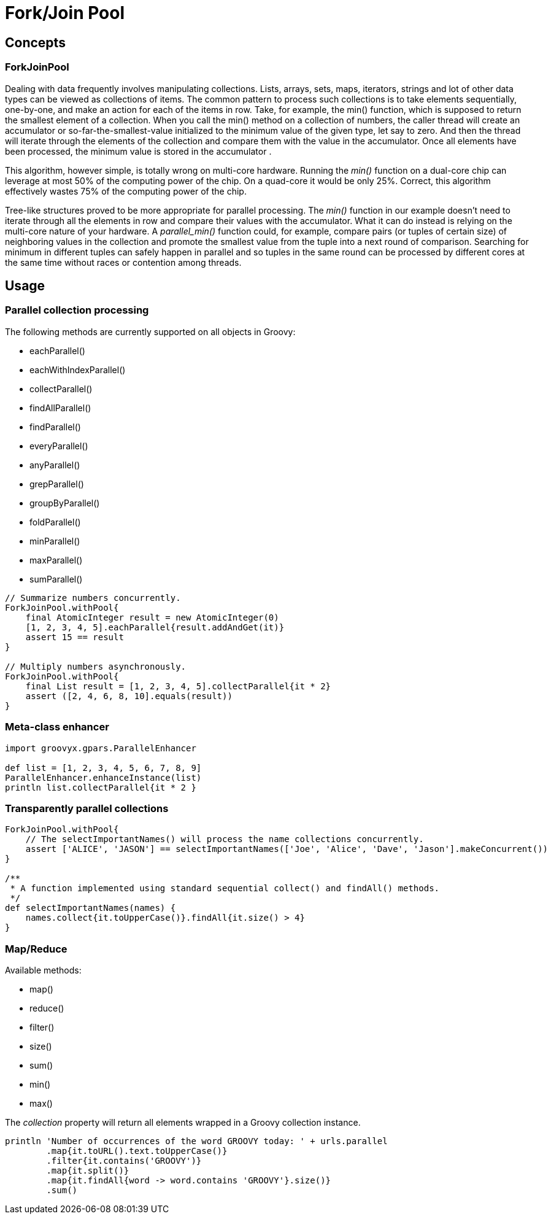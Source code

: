 = Fork/Join Pool

== Concepts

=== ForkJoinPool

Dealing with data frequently involves manipulating collections. Lists, arrays, sets, maps, iterators,
strings and lot of other data types can be viewed as collections of items. The common pattern to process
such collections is to take elements sequentially, one-by-one, and make an action for each of the items
in row. Take, for example, the min() function, which is supposed to return the smallest element of a
collection. When you call the min() method on a collection of numbers, the caller thread will create an
accumulator or so-far-the-smallest-value initialized to the minimum value of the given type, let say to
zero.  And then the thread will iterate through the elements of the collection and compare them with the
value in the accumulator.  Once all elements have been processed, the minimum value is stored in the
accumulator .

This algorithm, however simple, is totally wrong on multi-core hardware. Running the _min()_ function on a
dual-core chip can leverage at most 50% of the computing power of the chip. On a quad-core it would be only
25%.  Correct, this algorithm effectively wastes 75% of the computing power of the chip.

Tree-like structures proved to be more appropriate for parallel processing. The _min()_ function in our
example doesn't need to iterate through all the elements in row and compare their values with the
accumulator.  What it can do instead is relying on the multi-core nature of your hardware.  A
_parallel_min()_ function could, for example, compare pairs (or tuples of certain size) of neighboring
values in the collection and promote the smallest value from the tuple into a next round of comparison.
Searching for minimum in different tuples can safely happen in parallel and so tuples in the same round can
be processed by different cores at the same time without races or contention among threads.

== Usage

=== Parallel collection processing

The following methods are currently supported on all objects in Groovy:

* eachParallel()
* eachWithIndexParallel()
* collectParallel()
* findAllParallel()
* findParallel()
* everyParallel()
* anyParallel()
* grepParallel()
* groupByParallel()
* foldParallel()
* minParallel()
* maxParallel()
* sumParallel()

----
// Summarize numbers concurrently.
ForkJoinPool.withPool{
    final AtomicInteger result = new AtomicInteger(0)
    [1, 2, 3, 4, 5].eachParallel{result.addAndGet(it)}
    assert 15 == result
}

// Multiply numbers asynchronously.
ForkJoinPool.withPool{
    final List result = [1, 2, 3, 4, 5].collectParallel{it * 2}
    assert ([2, 4, 6, 8, 10].equals(result))
}
----

=== Meta-class enhancer

----
import groovyx.gpars.ParallelEnhancer

def list = [1, 2, 3, 4, 5, 6, 7, 8, 9]
ParallelEnhancer.enhanceInstance(list)
println list.collectParallel{it * 2 }
----

=== Transparently parallel collections

----
ForkJoinPool.withPool{
    // The selectImportantNames() will process the name collections concurrently.
    assert ['ALICE', 'JASON'] == selectImportantNames(['Joe', 'Alice', 'Dave', 'Jason'].makeConcurrent())
}

/**
 * A function implemented using standard sequential collect() and findAll() methods.
 */
def selectImportantNames(names) {
    names.collect{it.toUpperCase()}.findAll{it.size() > 4}
}
----

=== Map/Reduce

Available methods:

* map()
* reduce()
* filter()
* size()
* sum()
* min()
* max()

The _collection_ property will return all elements wrapped in a Groovy collection instance.

----
println 'Number of occurrences of the word GROOVY today: ' + urls.parallel
        .map{it.toURL().text.toUpperCase()}
        .filter{it.contains('GROOVY')}
        .map{it.split()}
        .map{it.findAll{word -> word.contains 'GROOVY'}.size()}
        .sum()
----
